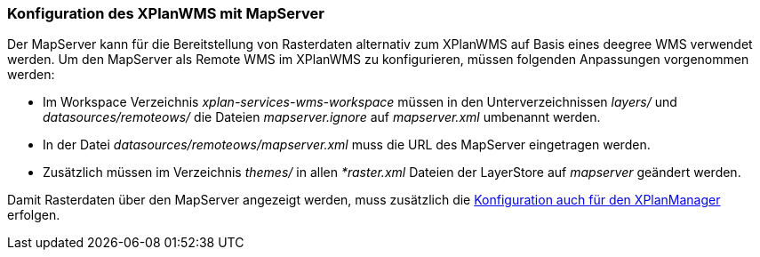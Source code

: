 [[konfiguration-xplanwms-mapserver]]
=== Konfiguration des XPlanWMS mit MapServer

Der MapServer kann für die Bereitstellung von Rasterdaten alternativ zum XPlanWMS auf Basis eines deegree WMS verwendet werden. Um den MapServer als Remote WMS im XPlanWMS zu konfigurieren, müssen folgenden Anpassungen vorgenommen werden:

* Im Workspace Verzeichnis _xplan-services-wms-workspace_ müssen in den Unterverzeichnissen _layers/_ und _datasources/remoteows/_ die Dateien _mapserver.ignore_ auf _mapserver.xml_ umbenannt werden.
* In der Datei _datasources/remoteows/mapserver.xml_ muss die URL des MapServer eingetragen werden.
* Zusätzlich müssen im Verzeichnis _themes/_ in allen _*raster.xml_ Dateien der LayerStore auf _mapserver_ geändert werden.

Damit Rasterdaten über den MapServer angezeigt werden, muss zusätzlich die <<konfiguration-manager-mapserver,Konfiguration auch für den XPlanManager>> erfolgen.
